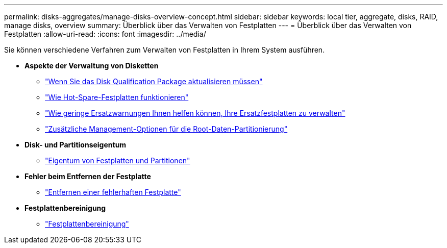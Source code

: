 ---
permalink: disks-aggregates/manage-disks-overview-concept.html 
sidebar: sidebar 
keywords: local tier, aggregate, disks, RAID, manage disks, overview 
summary: Überblick über das Verwalten von Festplatten 
---
= Überblick über das Verwalten von Festplatten
:allow-uri-read: 
:icons: font
:imagesdir: ../media/


Sie können verschiedene Verfahren zum Verwalten von Festplatten in Ihrem System ausführen.

* *Aspekte der Verwaltung von Disketten*
+
** link:update-disk-qualification-package-concept.html["Wenn Sie das Disk Qualification Package aktualisieren müssen"]
** link:hot-spare-disks-work-concept.html["Wie Hot-Spare-Festplatten funktionieren"]
** link:low-spare-warnings-manage-spare-disks-concept.html["Wie geringe Ersatzwarnungen Ihnen helfen können, Ihre Ersatzfestplatten zu verwalten"]
** link:root-data-partitioning-management-concept.html["Zusätzliche Management-Optionen für die Root-Daten-Partitionierung"]


* *Disk- und Partitionseigentum*
+
** link:disk-partition-ownership-overview-concept.html["Eigentum von Festplatten und Partitionen"]


* *Fehler beim Entfernen der Festplatte*
+
** link:remove-failed-disk-task.html["Entfernen einer fehlerhaften Festplatte"]


* *Festplattenbereinigung*
+
** link:sanitization-overview-concept.html["Festplattenbereinigung"]



